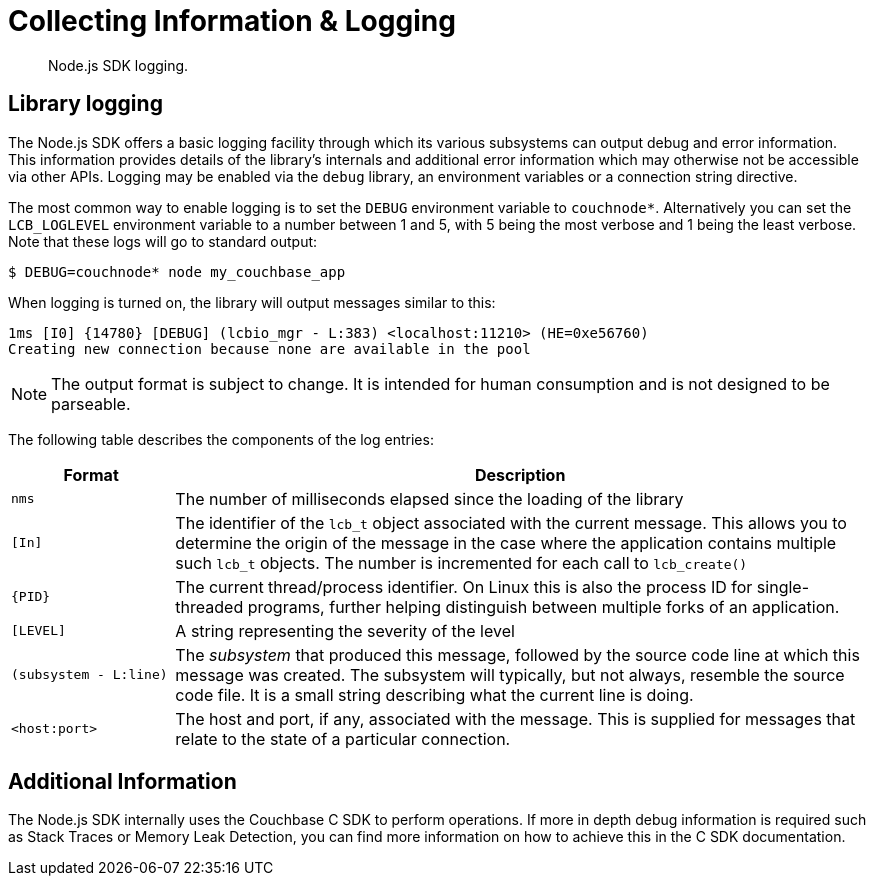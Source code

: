 = Collecting Information & Logging
:page-topic-type: howto

[abstract]
Node.js SDK logging.

== Library logging

The Node.js SDK offers a basic logging facility through which its various subsystems can output debug and error information.
This information provides details of the library's internals and additional error information which may otherwise not be accessible via other APIs.
Logging may be enabled via the `debug` library, an environment variables or a connection string directive.

The most common way to enable logging is to set the `DEBUG` environment variable to `couchnode*`.  Alternatively you can set the `LCB_LOGLEVEL`
environment variable to a number between 1 and 5, with 5 being the most verbose and 1 being the least verbose.  Note that these logs will go
to standard output:

[source,bash]
----
$ DEBUG=couchnode* node my_couchbase_app
----

When logging is turned on, the library will output messages similar to this:

----
1ms [I0] {14780} [DEBUG] (lcbio_mgr - L:383) <localhost:11210> (HE=0xe56760)
Creating new connection because none are available in the pool
----

NOTE: The output format is subject to change.
It is intended for human consumption and is not designed to be parseable.

The following table describes the components of the log entries:

[cols="50,213"]
|===
| Format | Description

| `nms`
| The number of milliseconds elapsed since the loading of the library

| `[In]`
| The identifier of the `lcb_t` object associated with the current message.
This allows you to determine the origin of the message in the case where the application contains multiple such `lcb_t` objects.
The number is incremented for each call to [.api]`lcb_create()`

| `+{PID}+`
| The current thread/process identifier.
On Linux this is also the process ID for single-threaded programs, further helping distinguish between multiple forks of an application.

| `[LEVEL]`
| A string representing the severity of the level

| `(subsystem - L:line)`
| The _subsystem_ that produced this message, followed by the source code line at which this message was created.
The subsystem will typically, but not always, resemble the source code file.
It is a small string describing what the current line is doing.

| `<host:port>`
| The host and port, if any, associated with the message.
This is supplied for messages that relate to the state of a particular connection.
|===

== Additional Information

The Node.js SDK internally uses the Couchbase C SDK to perform operations.  If more in depth debug information is required such as
Stack Traces or Memory Leak Detection, you can find more information on how to achieve this in the C SDK documentation.